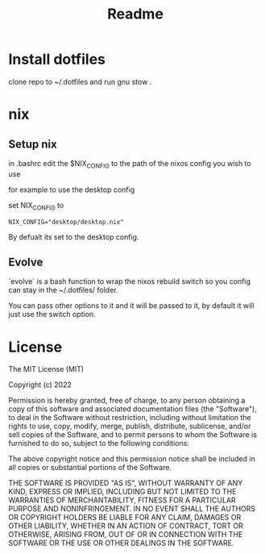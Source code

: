 #+TITLE: Readme

* Install dotfiles
clone repo  to ~/.dotfiles and run gnu stow .

* nix
** Setup nix
in .bashrc edit the $NIX_CONFIG to the path of the nixos config you wish to use

for example to use the desktop config

set NIX_CONFIG to
#+begin_src shell
NIX_CONFIG="desktop/desktop.nix"
#+end_src

By defualt its set to the desktop config.

** Evolve
`evolve` is a bash function to wrap the nixos rebuild switch so you config can stay in the ~/.dotfiles/ folder.

You can pass other options to it and it will be passed to it, by default it will just use the switch option.

* License
The MIT License (MIT)

Copyright (c) 2022

Permission is hereby granted, free of charge, to any person obtaining
a copy of this software and associated documentation files (the
"Software"), to deal in the Software without restriction, including
without limitation the rights to use, copy, modify, merge, publish,
distribute, sublicense, and/or sell copies of the Software, and to
permit persons to whom the Software is furnished to do so, subject to
the following conditions:

The above copyright notice and this permission notice shall be
included in all copies or substantial portions of the Software.

THE SOFTWARE IS PROVIDED "AS IS", WITHOUT WARRANTY OF ANY KIND,
EXPRESS OR IMPLIED, INCLUDING BUT NOT LIMITED TO THE WARRANTIES OF
MERCHANTABILITY, FITNESS FOR A PARTICULAR PURPOSE AND NONINFRINGEMENT.
IN NO EVENT SHALL THE AUTHORS OR COPYRIGHT HOLDERS BE LIABLE FOR ANY
CLAIM, DAMAGES OR OTHER LIABILITY, WHETHER IN AN ACTION OF CONTRACT,
TORT OR OTHERWISE, ARISING FROM, OUT OF OR IN CONNECTION WITH THE
SOFTWARE OR THE USE OR OTHER DEALINGS IN THE SOFTWARE.
